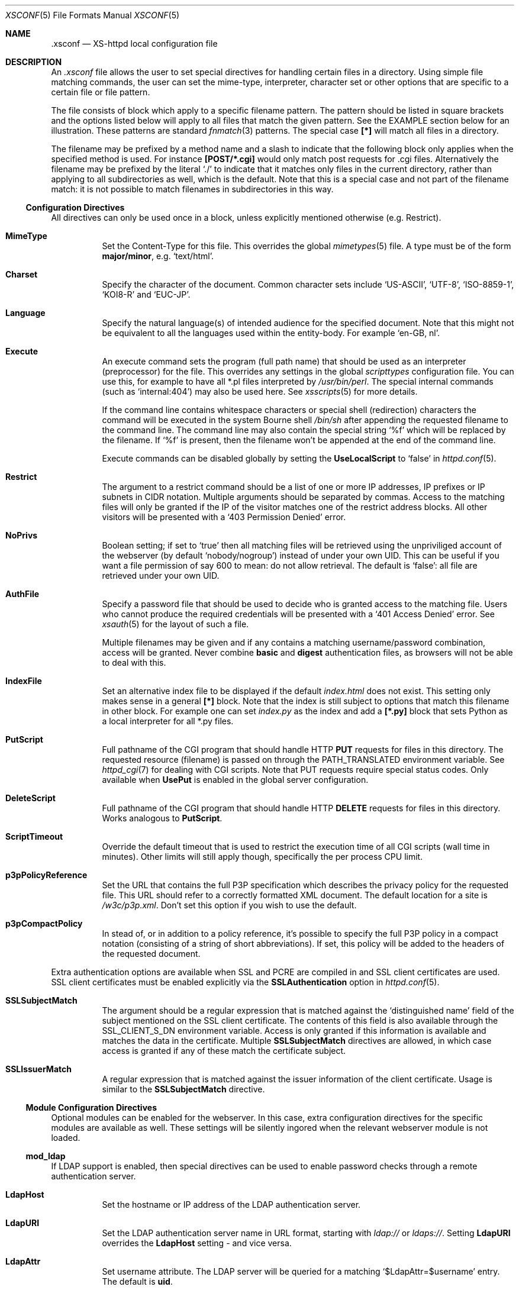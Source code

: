 .Dd February 10, 2007
.Dt XSCONF 5
.Os xs-httpd/3.5
.Sh NAME
.Nm \.xsconf
.Nd XS-httpd local configuration file
.Sh DESCRIPTION
An
.Pa .xsconf
file allows the user to set special directives for handling
certain files in a directory. Using simple file matching
commands, the user can set the mime-type, interpreter,
character set or other options that are specific to a
certain file or file pattern.
.Pp
The file consists of block which apply to a specific
filename pattern. The pattern should be listed in square
brackets and the options listed below will apply to all
files that match the given pattern. See the EXAMPLE section
below for an illustration.
These patterns are standard
.Xr fnmatch 3
patterns. The special case
.Li [*]
will match all files in a directory.
.Pp
The filename may be prefixed by a method name and a slash
to indicate that the following block only applies when the
specified method is used. For instance
.Li [POST/*.cgi]
would only match post requests for .cgi files.
Alternatively the filename may be prefixed by the literal
.Ql ./
to indicate that it matches only files in the current directory,
rather than applying to all subdirectories as well, which is the default.
Note that this is a special case and not part of the filename match:
it is not possible to match filenames in subdirectories in this way.
.Ss Configuration Directives
All directives can only be used once in a block, unless
explicitly mentioned otherwise (e.g. Restrict).
.Bl -tag -width Ds
.It Sy MimeType
Set the Content-Type for this file. This overrides the global
.Xr mimetypes 5
file. A type must be of the form
.Sy major/minor ,
e.g.
.Ql text/html .
.It Sy Charset
Specify the character of the document. Common character sets
include
.Ql US-ASCII ,
.Ql UTF-8 ,
.Ql ISO-8859-1 ,
.Ql KOI8-R
and
.Ql EUC-JP .
.It Sy Language
Specify the natural language(s) of intended audience for the
specified document. Note that this might not be equivalent
to all the languages used within the entity-body. For
example
.Ql "en-GB, nl" .
.It Sy Execute
An execute command sets the program (full path name) that
should be used as an interpreter (preprocessor) for the
file. This overrides any settings in the global
.Pa scripttypes
configuration file. You can use this, for example to have
all *.pl files interpreted by
.Pa /usr/bin/perl .
The special internal commands (such as
.Ql internal:404 )
may also be used here. See
.Xr xsscripts 5
for more details.
.Pp
If the command line contains whitespace characters or
special shell (redirection) characters the command will be
executed in the system Bourne shell
.Pa /bin/sh
after appending the requested filename to the command line.
The command line may also contain the special string
.Ql %f
which will be replaced by the filename. If
.Ql %f
is present, then the filename won't be appended at the end
of the command line.
.Pp
Execute commands can be disabled globally by setting the
.Sy UseLocalScript
to
.Ql false
in
.Xr httpd.conf 5 .
.It Sy Restrict
The argument to a restrict command should be a list of one or
more IP addresses, IP prefixes or IP subnets in CIDR notation.
Multiple arguments should be separated by commas. Access to the
matching files will only be granted if the IP of the visitor
matches one of the restrict address blocks. All other visitors
will be presented with a
.Ql 403 Permission Denied
error.
.It Sy NoPrivs
Boolean setting; if set to
.Ql true
then all matching files will be retrieved using the unpriviliged
account of the webserver (by default
.Ql nobody/nogroup )
instead of under your own UID.
This can be useful if you want a file permission of say 600 to mean:
do not allow retrieval.
The default is
.Ql false :
all file are retrieved under your own UID.
.It Sy AuthFile
Specify a password file that should be used to decide who is
granted access to the matching file. Users who cannot
produce the required credentials will be presented with a
.Ql 401 Access Denied
error. See
.Xr xsauth 5
for the layout of such a file.
.Pp
Multiple filenames may be given and if any contains a matching
username/password combination, access will be granted.
Never combine
.Sy basic
and
.Sy digest
authentication files, as browsers will not be able to deal
with this.
.It Sy IndexFile
Set an alternative index file to be displayed if the default
.Pa index.html
does not exist. This setting only makes sense in a general
.Li [*]
block. Note that the index is still subject to options that
match this filename in other block.
For example one can set
.Pa index.py
as the index and add a
.Li [*.py]
block that sets Python as a local interpreter for all *.py
files.
.It Sy PutScript
Full pathname of the CGI program that should handle HTTP
.Sy PUT
requests for files in this directory.
The requested resource (filename) is passed on through the
.Ev PATH_TRANSLATED
environment variable. See
.Xr httpd_cgi 7
for dealing with CGI scripts.
Note that PUT requests require special status codes.
Only available when
.Sy UsePut
is enabled in the global server configuration.
.It Sy DeleteScript
Full pathname of the CGI program that should handle HTTP
.Sy DELETE
requests for files in this directory.
Works analogous to
.Sy PutScript .
.It Sy ScriptTimeout
Override the default timeout that is used to restrict the
execution time of all CGI scripts (wall time in minutes).
Other limits will still apply though, specifically the per
process CPU limit.
.It Sy p3pPolicyReference
Set the URL that contains the full P3P specification which
describes the privacy policy for the requested file. This
URL should refer to a correctly formatted XML document. The
default location for a site is
.Pa /w3c/p3p.xml .
Don't set this option if you wish to use the default.
.It Sy p3pCompactPolicy
In stead of, or in addition to a policy reference, it's
possible to specify the full P3P policy in a compact notation
(consisting of a string of short abbreviations). If set,
this policy will be added to the headers of the requested
document.
.El
.Pp
Extra authentication options are available when SSL and PCRE
are compiled in and SSL client certificates are used. SSL
client certificates must be enabled explicitly via the
.Sy SSLAuthentication
option in
.Xr httpd.conf 5 .
.Bl -tag -width Ds
.It Sy SSLSubjectMatch
The argument should be a regular expression that is matched
against the
.Ql distinguished name
field of the subject mentioned on the SSL client certificate.
The contents of this field is also available through the
.Ev SSL_CLIENT_S_DN
environment variable.
Access is only granted if this information is available and
matches the data in the certificate. Multiple
.Sy SSLSubjectMatch
directives are allowed, in which case access is granted if
any of these match the certificate subject.
.It Sy SSLIssuerMatch
A regular expression that is matched against the issuer
information of the client certificate. Usage is similar to
the
.Sy SSLSubjectMatch
directive.
.El
.Ss Module Configuration Directives
Optional modules can be enabled for the webserver. In this case,
extra configuration directives for the specific modules are
available as well. These settings will be silently ingored when
the relevant webserver module is not loaded.
.Pp
.Ss mod_ldap
.Pp
If LDAP support is enabled, then special directives can be used
to enable password checks through a remote authentication server.
.Bl -tag -width Ds
.It Sy LdapHost
Set the hostname or IP address of the LDAP authentication server.
.It Sy LdapURI
Set the LDAP authentication server name in URL format, starting with
.Pa ldap://
or
.Pa ldaps:// .
Setting
.Sy LdapURI
overrides the
.Sy LdapHost
setting - and vice versa.
.It Sy LdapAttr
Set username attribute. The LDAP server will be queried for
a matching
.Ql $LdapAttr=$username
entry. The default is
.Sy uid .
.It Sy LdapDN
Set the base DN (directory name) for the LDAP query. Setting
a DN is mandatory.
.It Sy LdapVersion
Protocol version to use. The default is 3, but for older
servers one may want to use 2 instead.
.It Sy LdapGroups
List of groups of which the user should be a member. If the
username is found in any of these groups, then access will
be granted. If no groups are specified, then a matching
username and password will be enough to be granted access.
.It Sy LdapFilter
Using a custom filter is the most flexible way to select
a user. This allows full LDAP filter expressions to be used.
In this expression
.Li %u
may be used (more than once) to match the user to be authenticated.
A filter rule may be used in combination with 
.Sy LdapAttr
and
.Sy LdapGroups
for convenience. But when
.Li %u
is used in this expression, there is no need to set attr or groups.
.El
.Sh EXAMPLES
An
.Pa .xsconf
file in a directory tree that can only be accesses by
authenticated users from the local network, might look
something like this,
.Bd -literal -offset indent
[*.shtml]
Restrict	131.155.140.0/23
MimeType	text/html
Charset		utf-8
Execute		/usr/local/bin/php-cgi
AuthFile	/wwwsys/xsauth
.Ed
.Sh SEE ALSO
.Xr httpd 1 ,
.Xr httpd.conf 5 ,
.Xr xsauth 5 ,
.Xr xsredir 5 ,
.Xr xsscripts 5
.Pp
The project homepage:
.Pa http://www.xs\-httpd.org/
